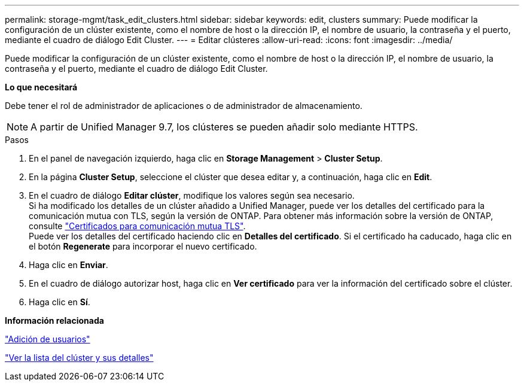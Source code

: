 ---
permalink: storage-mgmt/task_edit_clusters.html 
sidebar: sidebar 
keywords: edit, clusters 
summary: Puede modificar la configuración de un clúster existente, como el nombre de host o la dirección IP, el nombre de usuario, la contraseña y el puerto, mediante el cuadro de diálogo Edit Cluster. 
---
= Editar clústeres
:allow-uri-read: 
:icons: font
:imagesdir: ../media/


[role="lead"]
Puede modificar la configuración de un clúster existente, como el nombre de host o la dirección IP, el nombre de usuario, la contraseña y el puerto, mediante el cuadro de diálogo Edit Cluster.

*Lo que necesitará*

Debe tener el rol de administrador de aplicaciones o de administrador de almacenamiento.

[NOTE]
====
A partir de Unified Manager 9.7, los clústeres se pueden añadir solo mediante HTTPS.

====
.Pasos
. En el panel de navegación izquierdo, haga clic en *Storage Management* > *Cluster Setup*.
. En la página *Cluster Setup*, seleccione el clúster que desea editar y, a continuación, haga clic en *Edit*.
. En el cuadro de diálogo *Editar clúster*, modifique los valores según sea necesario.
 +
Si ha modificado los detalles de un clúster añadido a Unified Manager, puede ver los detalles del certificado para la comunicación mutua con TLS, según la versión de ONTAP. Para obtener más información sobre la versión de ONTAP, consulte link:../storage-mgmt/task_add_clusters.html["Certificados para comunicación mutua TLS"].
 +
Puede ver los detalles del certificado haciendo clic en *Detalles del certificado*. Si el certificado ha caducado, haga clic en el botón *Regenerate* para incorporar el nuevo certificado.
. Haga clic en *Enviar*.
. En el cuadro de diálogo autorizar host, haga clic en *Ver certificado* para ver la información del certificado sobre el clúster.
. Haga clic en *Sí*.


*Información relacionada*

link:../config/task_add_users.html["Adición de usuarios"]

link:../health-checker/task_view_cluster_list_and_details.html["Ver la lista del clúster y sus detalles"]
